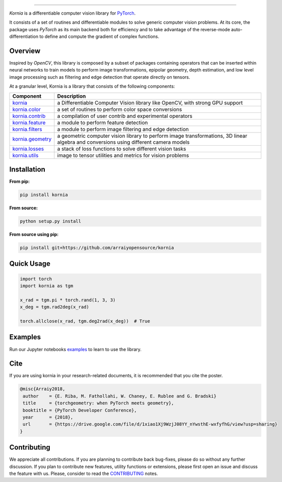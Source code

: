 .. raw:: html

  <p align="center">
    <img width="50%" src="https://github.com/arraiy/kornia/blob/master/docs/source/_static/img/kornia_logo.svg" />
  </p>

--------------------------------------------------------------------------------

.. image:: https://travis-ci.com/arraiyopensource/kornia.svg?branch=master
    :target: https://travis-ci.com/arraiyopensource/kornia

.. image:: https://codecov.io/github/arraiyopensource/kornia/branch/master/graph/badge.svg
    :target: https://codecov.io/github/arraiyopensource/kornia

.. image:: https://badge.fury.io/py/kornia.svg
    :target: https://badge.fury.io/py/kornia

.. image:: https://readthedocs.org/projects/kornia/badge/?version=latest
    :target: https://kornia.readthedocs.io/en/latest/?badge=latest
    :alt: Documentation Status

*Kornia* is a differentiable computer vision library for `PyTorch <https://pytorch.org/>`_.

It consists of a set of routines and differentiable modules to solve generic computer vision problems. At its core, the package uses *PyTorch* as its main backend both for efficiency and to take advantage of the reverse-mode auto-differentiation to define and compute the gradient of complex functions.

Overview
========

Inspired by *OpenCV*, this library is composed by a subset of packages containing operators that can be inserted within neural networks to train models to perform image transformations, epipolar geometry, depth estimation, and low level image processing  such as filtering and edge detection that operate directly on tensors.

At a granular level, Kornia is a library that consists of the following components:

+----------------------------------------------------------------------------+---------------------------------------------------------------------------------------------------------------------------------------+
| **Component**                                                              | **Description**                                                                                                                       |
+----------------------------------------------------------------------------+---------------------------------------------------------------------------------------------------------------------------------------+
| `kornia <https://kornia.readthedocs.io/en/latest/index.html>`_             | a Differentiable Computer Vision library like OpenCV, with strong GPU support                                                         |
+----------------------------------------------------------------------------+---------------------------------------------------------------------------------------------------------------------------------------+
| `kornia.color <https://kornia.readthedocs.io/en/latest/color.html>`_       | a set of routines to perform color space conversions                                                                                  |
+----------------------------------------------------------------------------+---------------------------------------------------------------------------------------------------------------------------------------+
| `kornia.contrib <https://kornia.readthedocs.io/en/latest/contrib.html>`_   | a compilation of user contrib and experimental operators                                                                              |
+----------------------------------------------------------------------------+---------------------------------------------------------------------------------------------------------------------------------------+
| `kornia.feature <https://kornia.readthedocs.io/en/latest/feature.html>`_   | a module to perform feature detection                                                                                                 |
+----------------------------------------------------------------------------+---------------------------------------------------------------------------------------------------------------------------------------+
| `kornia.filters <https://kornia.readthedocs.io/en/latest/filters.html>`_   | a module to perform image filtering and edge detection                                                                                |
+----------------------------------------------------------------------------+---------------------------------------------------------------------------------------------------------------------------------------+
| `kornia.geometry <https://kornia.readthedocs.io/en/latest/geometry.html>`_ | a geometric computer vision library to perform image transformations, 3D linear algebra and conversions using different camera models |
+----------------------------------------------------------------------------+---------------------------------------------------------------------------------------------------------------------------------------+
| `kornia.losses <https://kornia.readthedocs.io/en/latest/losses.html>`_     | a stack of loss functions to solve different vision tasks                                                                             |
+----------------------------------------------------------------------------+---------------------------------------------------------------------------------------------------------------------------------------+
| `kornia.utils <https://kornia.readthedocs.io/en/latest/utils.html>`_       | image to tensor utilities and metrics for vision problems                                                                             |
+----------------------------------------------------------------------------+---------------------------------------------------------------------------------------------------------------------------------------+

Installation
============

**From pip:**

.. code:: bash

    pip install kornia

**From source:**

.. code:: bash

    python setup.py install

**From source using pip:**

.. code:: bash

    pip install git+https://github.com/arraiyopensource/kornia

Quick Usage
===========

.. code:: python

 import torch
 import kornia as tgm

 x_rad = tgm.pi * torch.rand(1, 3, 3)
 x_deg = tgm.rad2deg(x_rad)

 torch.allclose(x_rad, tgm.deg2rad(x_deg))  # True

Examples
========

Run our Jupyter notebooks `examples <https://github.com/arraiyopensource/kornia/tree/master/examples/>`_ to learn to use the library.


Cite
============

If you are using kornia in your research-related documents, it is recommended that you cite the poster.

.. code:: bash

 @misc{Arraiy2018,
  author    = {E. Riba, M. Fathollahi, W. Chaney, E. Rublee and G. Bradski}
  title     = {torchgeometry: when PyTorch meets geometry},
  booktitle = {PyTorch Developer Conference},
  year      = {2018},
  url       = {https://drive.google.com/file/d/1xiao1Xj9WzjJ08YY_nYwsthE-wxfyfhG/view?usp=sharing}
 }


Contributing
============
We appreciate all contributions. If you are planning to contribute back bug-fixes, please do so without any further discussion. If you plan to contribute new features, utility functions or extensions, please first open an issue and discuss the feature with us. Please, consider to read the `CONTRIBUTING <https://github.com/arraiyopensource/kornia/blob/master/CONTRIBUTING.rst>`_ notes.
